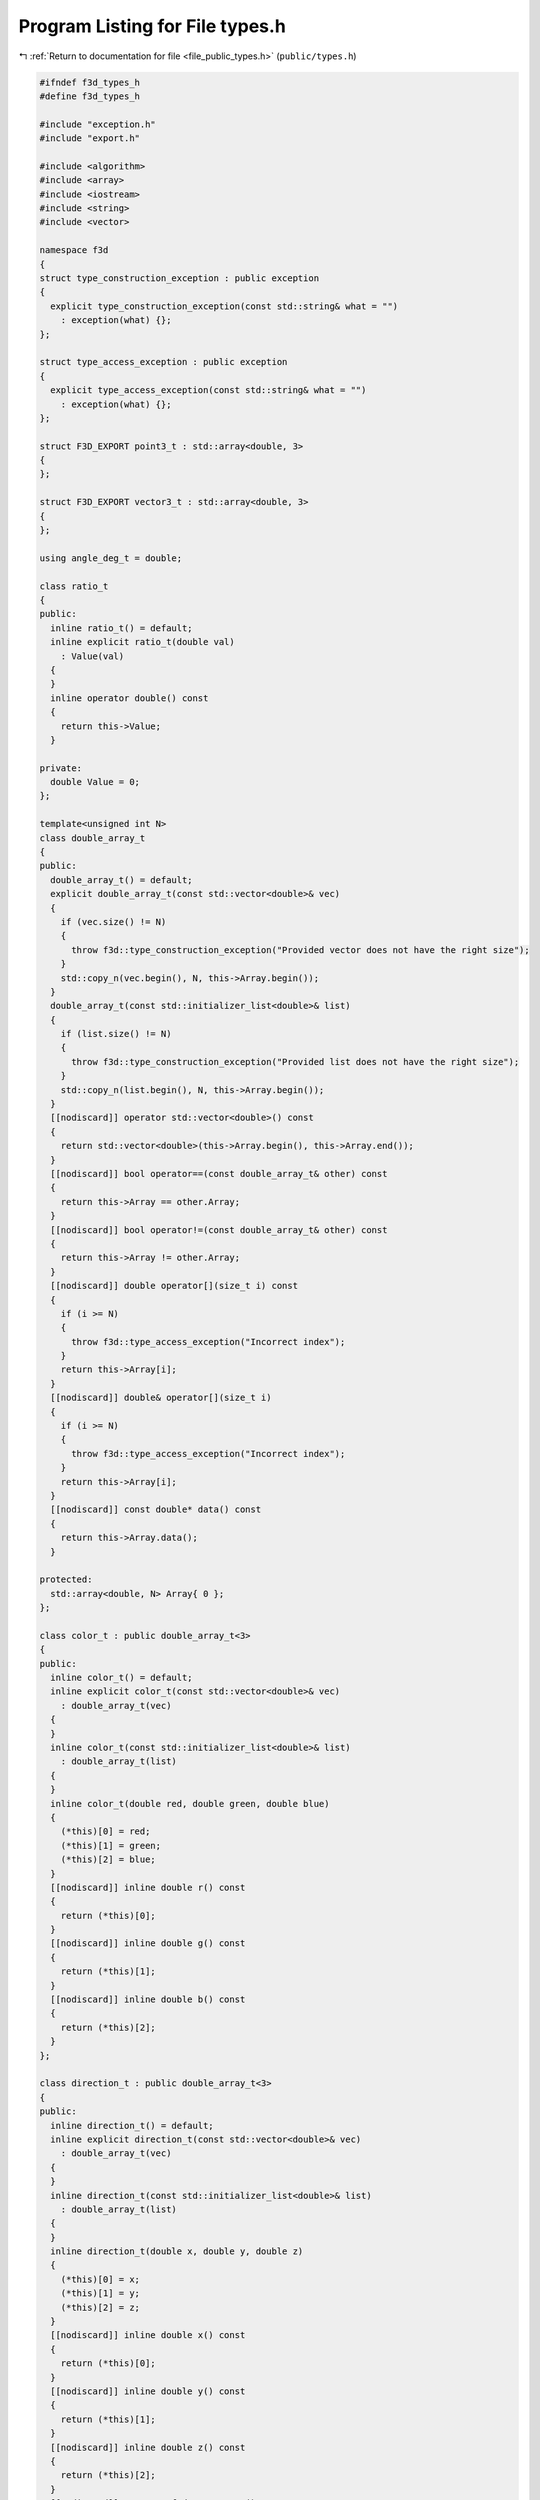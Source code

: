 
.. _program_listing_file_public_types.h:

Program Listing for File types.h
================================

|exhale_lsh| :ref:`Return to documentation for file <file_public_types.h>` (``public/types.h``)

.. |exhale_lsh| unicode:: U+021B0 .. UPWARDS ARROW WITH TIP LEFTWARDS

.. code-block:: cpp

   #ifndef f3d_types_h
   #define f3d_types_h
   
   #include "exception.h"
   #include "export.h"
   
   #include <algorithm>
   #include <array>
   #include <iostream>
   #include <string>
   #include <vector>
   
   namespace f3d
   {
   struct type_construction_exception : public exception
   {
     explicit type_construction_exception(const std::string& what = "")
       : exception(what) {};
   };
   
   struct type_access_exception : public exception
   {
     explicit type_access_exception(const std::string& what = "")
       : exception(what) {};
   };
   
   struct F3D_EXPORT point3_t : std::array<double, 3>
   {
   };
   
   struct F3D_EXPORT vector3_t : std::array<double, 3>
   {
   };
   
   using angle_deg_t = double;
   
   class ratio_t
   {
   public:
     inline ratio_t() = default;
     inline explicit ratio_t(double val)
       : Value(val)
     {
     }
     inline operator double() const
     {
       return this->Value;
     }
   
   private:
     double Value = 0;
   };
   
   template<unsigned int N>
   class double_array_t
   {
   public:
     double_array_t() = default;
     explicit double_array_t(const std::vector<double>& vec)
     {
       if (vec.size() != N)
       {
         throw f3d::type_construction_exception("Provided vector does not have the right size");
       }
       std::copy_n(vec.begin(), N, this->Array.begin());
     }
     double_array_t(const std::initializer_list<double>& list)
     {
       if (list.size() != N)
       {
         throw f3d::type_construction_exception("Provided list does not have the right size");
       }
       std::copy_n(list.begin(), N, this->Array.begin());
     }
     [[nodiscard]] operator std::vector<double>() const
     {
       return std::vector<double>(this->Array.begin(), this->Array.end());
     }
     [[nodiscard]] bool operator==(const double_array_t& other) const
     {
       return this->Array == other.Array;
     }
     [[nodiscard]] bool operator!=(const double_array_t& other) const
     {
       return this->Array != other.Array;
     }
     [[nodiscard]] double operator[](size_t i) const
     {
       if (i >= N)
       {
         throw f3d::type_access_exception("Incorrect index");
       }
       return this->Array[i];
     }
     [[nodiscard]] double& operator[](size_t i)
     {
       if (i >= N)
       {
         throw f3d::type_access_exception("Incorrect index");
       }
       return this->Array[i];
     }
     [[nodiscard]] const double* data() const
     {
       return this->Array.data();
     }
   
   protected:
     std::array<double, N> Array{ 0 };
   };
   
   class color_t : public double_array_t<3>
   {
   public:
     inline color_t() = default;
     inline explicit color_t(const std::vector<double>& vec)
       : double_array_t(vec)
     {
     }
     inline color_t(const std::initializer_list<double>& list)
       : double_array_t(list)
     {
     }
     inline color_t(double red, double green, double blue)
     {
       (*this)[0] = red;
       (*this)[1] = green;
       (*this)[2] = blue;
     }
     [[nodiscard]] inline double r() const
     {
       return (*this)[0];
     }
     [[nodiscard]] inline double g() const
     {
       return (*this)[1];
     }
     [[nodiscard]] inline double b() const
     {
       return (*this)[2];
     }
   };
   
   class direction_t : public double_array_t<3>
   {
   public:
     inline direction_t() = default;
     inline explicit direction_t(const std::vector<double>& vec)
       : double_array_t(vec)
     {
     }
     inline direction_t(const std::initializer_list<double>& list)
       : double_array_t(list)
     {
     }
     inline direction_t(double x, double y, double z)
     {
       (*this)[0] = x;
       (*this)[1] = y;
       (*this)[2] = z;
     }
     [[nodiscard]] inline double x() const
     {
       return (*this)[0];
     }
     [[nodiscard]] inline double y() const
     {
       return (*this)[1];
     }
     [[nodiscard]] inline double z() const
     {
       return (*this)[2];
     }
     [[nodiscard]] operator f3d::vector3_t() const
     {
       return f3d::vector3_t{ this->Array };
     }
   };
   
   class transform2d_t : public double_array_t<9>
   {
   public:
     inline transform2d_t() = default;
     inline explicit transform2d_t(const std::vector<double>& vec)
       : double_array_t(vec)
     {
     }
     inline transform2d_t(const std::initializer_list<double>& list)
       : double_array_t(list)
     {
     }
   
     // clang-format off
     // clang-format on
     inline transform2d_t(double M1_1, double M1_2, double M1_3, double M2_1, double M2_2, double M2_3,
       double M3_1, double M3_2, double M3_3)
     {
       (*this)[0] = M1_1;
       (*this)[1] = M1_2;
       (*this)[2] = M1_3;
       (*this)[3] = M2_1;
       (*this)[4] = M2_2;
       (*this)[5] = M2_3;
       (*this)[6] = M3_1;
       (*this)[7] = M3_2;
       (*this)[8] = M3_3;
     }
   };
   
   class colormap_t
   {
   public:
     colormap_t() = default;
     explicit colormap_t(const std::vector<double>& vec)
       : Vector(vec)
     {
     }
     colormap_t(const std::initializer_list<double>& list)
       : Vector(list)
     {
     }
     [[nodiscard]] operator std::vector<double>() const
     {
       return this->Vector;
     }
     [[nodiscard]] bool operator==(const colormap_t& other) const
     {
       return this->Vector == other.Vector;
     }
     [[nodiscard]] bool operator!=(const colormap_t& other) const
     {
       return this->Vector != other.Vector;
     }
     [[nodiscard]] const double* data() const
     {
       return this->Vector.data();
     }
   
   protected:
     std::vector<double> Vector;
   };
   
   struct mesh_t
   {
     std::vector<float> points;
     std::vector<float> normals;
     std::vector<float> texture_coordinates;
     std::vector<unsigned int> face_sides;
     std::vector<unsigned int> face_indices;
   
     F3D_EXPORT std::pair<bool, std::string> isValid() const;
   };
   }
   
   #endif
